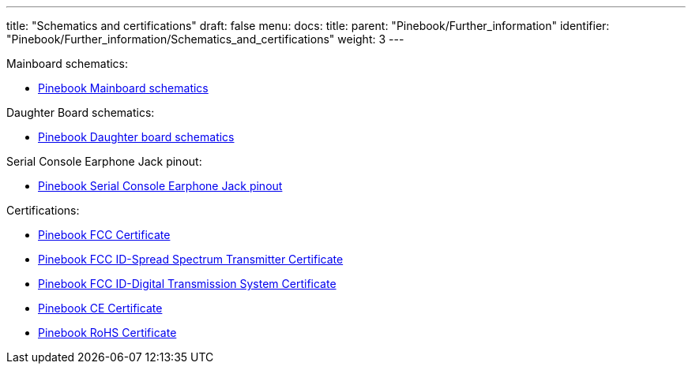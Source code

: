 ---
title: "Schematics and certifications"
draft: false
menu:
  docs:
    title:
    parent: "Pinebook/Further_information"
    identifier: "Pinebook/Further_information/Schematics_and_certifications"
    weight: 3
---

Mainboard schematics:

* https://files.pine64.org/doc/pinebook/pinebook_mainboard_schematic_3.0.pdf[Pinebook Mainboard schematics]

Daughter Board schematics:

* https://files.pine64.org/doc/pinebook/pinebook_smallboard_schematic_1.0.pdf[Pinebook Daughter board schematics]

Serial Console Earphone Jack pinout:

* https://files.pine64.org/doc/pinebook/guide/Pinebook_Earphone_Serial_Console_Developer_Guide.pdf[Pinebook Serial Console Earphone Jack pinout]

Certifications:

* https://files.pine64.org/doc/cert/Pinebook%20FCC%20certification%20VOC20170928.pdf[Pinebook FCC Certificate]
* https://files.pine64.org/doc/cert/Pinebook%20FCC%20ID-Spread%20Spectrum%20Transmitter.pdf[Pinebook FCC ID-Spread Spectrum Transmitter Certificate]
* https://files.pine64.org/doc/cert/Pinebook%20FCC%20ID-Digital%20Transmission%20System.pdf[Pinebook FCC ID-Digital Transmission System Certificate]
* https://files.pine64.org/doc/cert/Pinebook%20CE%20certification%20Micom20171207.pdf[Pinebook CE Certificate]
* https://files.pine64.org/doc/cert/Pinebook%20ROHS%20certification%20VOC20170918.pdf[Pinebook RoHS Certificate]

